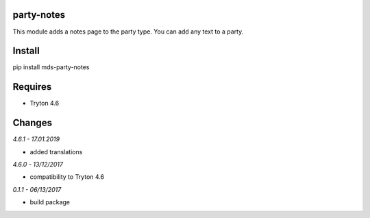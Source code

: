party-notes
===========
This module adds a notes page to the party type. 
You can add any text to a party.

Install
=======

pip install mds-party-notes

Requires
========
- Tryton 4.6

Changes
=======

*4.6.1 - 17.01.2019*

- added translations

*4.6.0 - 13/12/2017*

- compatibility to Tryton 4.6

*0.1.1 - 06/13/2017*

- build package


